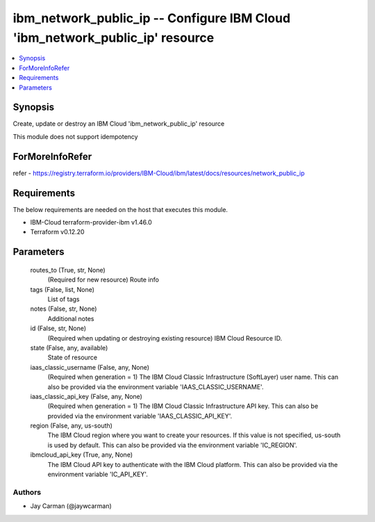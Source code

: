 
ibm_network_public_ip -- Configure IBM Cloud 'ibm_network_public_ip' resource
=============================================================================

.. contents::
   :local:
   :depth: 1


Synopsis
--------

Create, update or destroy an IBM Cloud 'ibm_network_public_ip' resource

This module does not support idempotency


ForMoreInfoRefer
----------------
refer - https://registry.terraform.io/providers/IBM-Cloud/ibm/latest/docs/resources/network_public_ip

Requirements
------------
The below requirements are needed on the host that executes this module.

- IBM-Cloud terraform-provider-ibm v1.46.0
- Terraform v0.12.20



Parameters
----------

  routes_to (True, str, None)
    (Required for new resource) Route info


  tags (False, list, None)
    List of tags


  notes (False, str, None)
    Additional notes


  id (False, str, None)
    (Required when updating or destroying existing resource) IBM Cloud Resource ID.


  state (False, any, available)
    State of resource


  iaas_classic_username (False, any, None)
    (Required when generation = 1) The IBM Cloud Classic Infrastructure (SoftLayer) user name. This can also be provided via the environment variable 'IAAS_CLASSIC_USERNAME'.


  iaas_classic_api_key (False, any, None)
    (Required when generation = 1) The IBM Cloud Classic Infrastructure API key. This can also be provided via the environment variable 'IAAS_CLASSIC_API_KEY'.


  region (False, any, us-south)
    The IBM Cloud region where you want to create your resources. If this value is not specified, us-south is used by default. This can also be provided via the environment variable 'IC_REGION'.


  ibmcloud_api_key (True, any, None)
    The IBM Cloud API key to authenticate with the IBM Cloud platform. This can also be provided via the environment variable 'IC_API_KEY'.













Authors
~~~~~~~

- Jay Carman (@jaywcarman)

